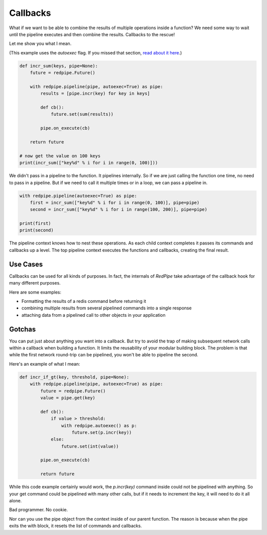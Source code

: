 Callbacks
=========

What if we want to be able to combine the results of multiple operations inside a function?
We need some way to wait until the pipeline executes and then combine the results.
Callbacks to the rescue!

Let me show you what I mean.


(This example uses the `autoexec` flag.
If you missed that section, `read about it here <autoexec.html>`_.)

.. code:: python

    def incr_sum(keys, pipe=None):
        future = redpipe.Future()

        with redpipe.pipeline(pipe, autoexec=True) as pipe:
            results = [pipe.incr(key) for key in keys]

            def cb():
                future.set(sum(results))

            pipe.on_execute(cb)

        return future

    # now get the value on 100 keys
    print(incr_sum(["key%d" % i for i in range(0, 100)]))

We didn't pass in a pipeline to the function.
It pipelines internally.
So if we are just calling the function one time, no need to pass in a pipeline.
But if we need to call it multiple times or in a loop, we can pass a pipeline in.

.. code:: python

    with redpipe.pipeline(autoexec=True) as pipe:
        first = incr_sum(["key%d" % i for i in range(0, 100)], pipe=pipe)
        second = incr_sum(["key%d" % i for i in range(100, 200)], pipe=pipe)

    print(first)
    print(second)



The pipeline context knows how to nest these operations.
As each child context completes it passes its commands and callbacks up a level.
The top pipeline context executes the functions and callbacks, creating the final result.

Use Cases
---------
Callbacks can be used for all kinds of purposes.
In fact, the internals of *RedPipe* take advantage of the callback hook for many different purposes.

Here are some examples:

* Formatting the results of a redis command before returning it
* combining multiple results from several pipelined commands into a single response
* attaching data from a pipelined call to other objects in your application

Gotchas
-------
You can put just about anything you want into a callback.
But try to avoid the trap of making subsequent network calls within a callback when building a function.
It limits the reusability of your modular building block.
The problem is that while the first network round-trip can be pipelined, you won't be able to pipeline the second.

Here's an example of what I mean:

.. code-block:: python

    def incr_if_gt(key, threshold, pipe=None):
        with redpipe.pipeline(pipe, autoexec=True) as pipe:
            future = redpipe.Future()
            value = pipe.get(key)

            def cb():
                if value > threshold:
                    with redpipe.autoexec() as p:
                        future.set(p.incr(key))
                else:
                    future.set(int(value))

            pipe.on_execute(cb)

            return future

While this code example certainly would work, the `p.incr(key)` command inside could not be pipelined with anything.
So your get command could be pipelined with many other calls, but if it needs to increment the key, it will need to do it all alone.

Bad programmer. No cookie.

Nor can you use the pipe object from the context inside of our parent function.
The reason is because when the pipe exits the with block, it resets the list of commands and callbacks.
